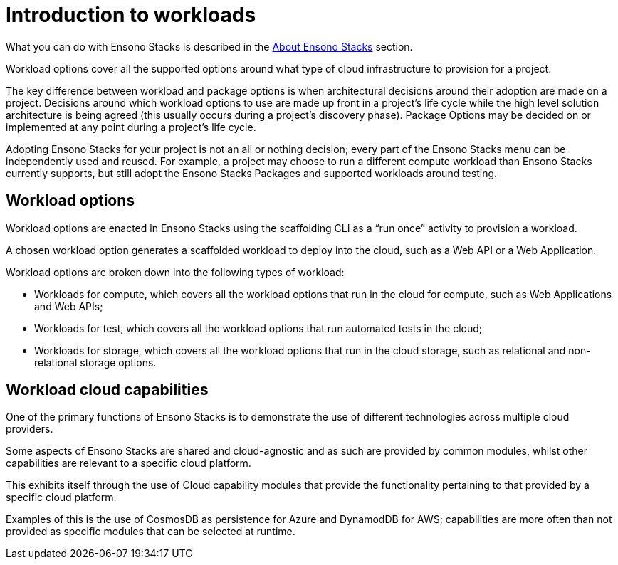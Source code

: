 = Introduction to workloads

What you can do with Ensono Stacks is described in the link:../[About Ensono Stacks] section.

Workload options cover all the supported options around what type of cloud infrastructure to provision for a project.

The key difference between workload and package options is when architectural decisions around their adoption are made on a project. Decisions around which workload options to use are made up front in a project’s life cycle while the high level solution architecture is being agreed (this usually occurs during a project’s discovery phase). Package Options may be decided on or implemented at any point during a project’s life cycle.

Adopting Ensono Stacks for your project is not an all or nothing decision; every part of the Ensono Stacks menu can be independently used and reused. For example, a project may choose to run a different compute workload than Ensono Stacks currently supports, but still adopt the Ensono Stacks Packages and supported workloads around testing.

== Workload options

Workload options are enacted in Ensono Stacks using the scaffolding CLI as a “run once” activity to provision a workload.

A chosen workload option generates a scaffolded workload to deploy into the cloud, such as a Web API or a Web Application.

Workload options are broken down into the following types of workload:

* Workloads for compute, which covers all the workload options that run in the cloud for compute, such as Web Applications and Web APIs;
* Workloads for test, which covers all the workload options that run automated tests in the cloud;
* Workloads for storage, which covers all the workload options that run in the cloud storage, such as relational and non-relational storage options.

== Workload cloud capabilities

One of the primary functions of Ensono Stacks is to demonstrate the use of different technologies across multiple cloud providers.

Some aspects of Ensono Stacks are shared and cloud-agnostic and as such are provided by common modules, whilst other capabilities are relevant to a specific cloud platform.

This exhibits itself through the use of Cloud capability modules that provide the functionality pertaining to that provided by a specific cloud platform.

Examples of this is the use of CosmosDB as persistence for Azure and DynamodDB for AWS; capabilities are more often than not provided as specific modules that can be selected at runtime.
